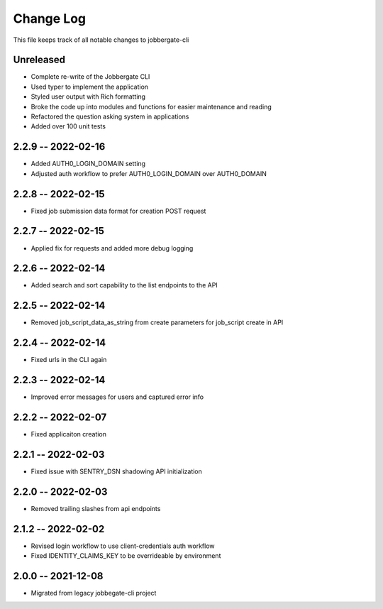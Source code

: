 ============
 Change Log
============

This file keeps track of all notable changes to jobbergate-cli

Unreleased
----------
- Complete re-write of the Jobbergate CLI
- Used typer to implement the application
- Styled user output with Rich formatting
- Broke the code up into modules and functions for easier maintenance and reading
- Refactored the question asking system in applications
- Added over 100 unit tests


2.2.9 -- 2022-02-16
-------------------
- Added AUTH0_LOGIN_DOMAIN setting
- Adjusted auth workflow to prefer AUTH0_LOGIN_DOMAIN over AUTH0_DOMAIN

2.2.8 -- 2022-02-15
-------------------
- Fixed job submission data format for creation POST request

2.2.7 -- 2022-02-15
-------------------
- Applied fix for requests and added more debug logging

2.2.6 -- 2022-02-14
-------------------
- Added search and sort capability to the list endpoints to the API

2.2.5 -- 2022-02-14
-------------------
- Removed job_script_data_as_string from create parameters for job_script create in API

2.2.4 -- 2022-02-14
-------------------
- Fixed urls in the CLI again

2.2.3 -- 2022-02-14
-------------------
- Improved error messages for users and captured error info


2.2.2 -- 2022-02-07
-------------------
- Fixed applicaiton creation

2.2.1 -- 2022-02-03
-------------------
- Fixed issue with SENTRY_DSN shadowing API initialization

2.2.0 -- 2022-02-03
-------------------
- Removed trailing slashes from api endpoints

2.1.2 -- 2022-02-02
-------------------
- Revised login workflow to use client-credentials auth workflow
- Fixed IDENTITY_CLAIMS_KEY to be overrideable by environment

2.0.0 -- 2021-12-08
-------------------
- Migrated from legacy jobbegate-cli project
